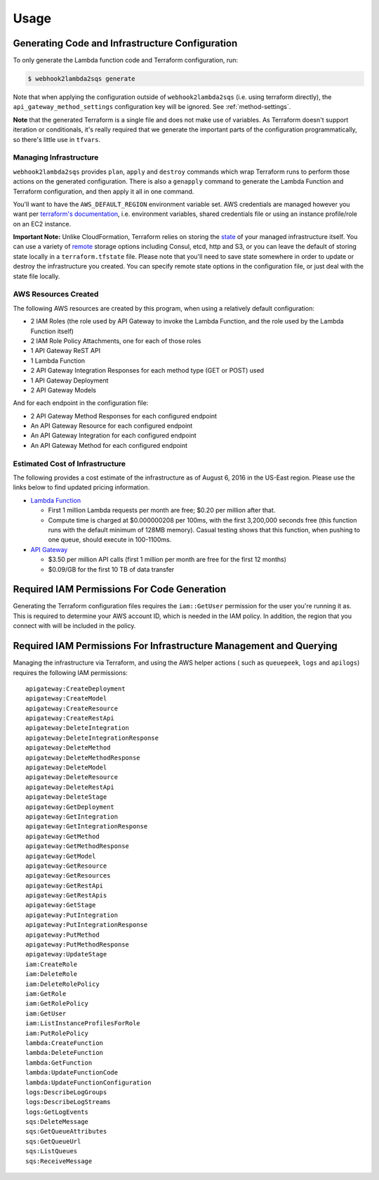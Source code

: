 .. _usage:

Usage
=====

Generating Code and Infrastructure Configuration
------------------------------------------------

To only generate the Lambda function code and Terraform configuration, run:

.. code-block:: bash

    $ webhook2lambda2sqs generate

Note that when applying the configuration outside of ``webhook2lambda2sqs`` (i.e. using terraform directly), the
``api_gateway_method_settings`` configuration key will be ignored. See :ref:`method-settings`.

**Note** that the generated Terraform is a single file and does not make use of
variables. As Terraform doesn't support iteration or conditionals, it's really
required that we generate the important parts of the configuration programmatically,
so there's little use in ``tfvars``.

Managing Infrastructure
+++++++++++++++++++++++

``webhook2lambda2sqs`` provides ``plan``, ``apply`` and ``destroy`` commands which
wrap Terraform runs to perform those actions on the generated configuration. There is
also a ``genapply`` command to generate the Lambda Function and Terraform configuration,
and then apply it all in one command.

You'll want to have the ``AWS_DEFAULT_REGION`` environment variable set. AWS
credentials are managed however you want per `terraform's documentation <https://www.terraform.io/docs/providers/aws/index.html>`_, i.e. environment variables, shared credentials
file or using an instance profile/role on an EC2 instance.

**Important Note:** Unlike CloudFormation, Terraform relies on storing the
`state <https://www.terraform.io/docs/state/index.html>`_ of your managed infrastructure
itself. You can use a variety of `remote <https://www.terraform.io/docs/state/remote/index.html>`_
storage options including Consul, etcd, http and S3, or you can leave the default
of storing state locally in a ``terraform.tfstate`` file. Please note that you'll
need to save state somewhere in order to update or destroy the infrastructure you
created. You can specify remote state options in the configuration file, or just
deal with the state file locally.

AWS Resources Created
+++++++++++++++++++++

The following AWS resources are created by this program, when using a relatively
default configuration:

* 2 IAM Roles (the role used by API Gateway to invoke the Lambda Function, and the role used by the Lambda Function itself)
* 2 IAM Role Policy Attachments, one for each of those roles
* 1 API Gateway ReST API
* 1 Lambda Function
* 2 API Gateway Integration Responses for each method type (GET or POST) used
* 1 API Gateway Deployment
* 2 API Gateway Models

And for each endpoint in the configuration file:

* 2 API Gateway Method Responses for each configured endpoint
* An API Gateway Resource for each configured endpoint
* An API Gateway Integration for each configured endpoint
* An API Gateway Method for each configured endpoint

Estimated Cost of Infrastructure
++++++++++++++++++++++++++++++++

The following provides a cost estimate of the infrastructure as of August 6,
2016 in the US-East region. Please use the links below to find updated pricing
information.

* `Lambda Function <https://aws.amazon.com/lambda/pricing/>`_

  * First 1 million Lambda requests per month are free; $0.20 per million after that.

  * Compute time is charged at $0.000000208 per 100ms, with the first 3,200,000
    seconds free (this function runs with the default minimum of 128MB memory). Casual
    testing shows that this function, when pushing to one queue, should execute in 100-1100ms.

* `API Gateway <https://aws.amazon.com/api-gateway/pricing/>`_

  * $3.50 per million API calls (first 1 million per month are free for the first 12 months)
  * $0.09/GB for the first 10 TB of data transfer

Required IAM Permissions For Code Generation
--------------------------------------------

Generating the Terraform configuration files requires the ``iam::GetUser``
permission for the user you're running it as. This is required to determine
your AWS account ID, which is needed in the IAM policy. In addition, the region
that you connect with will be included in the policy.

Required IAM Permissions For Infrastructure Management and Querying
-------------------------------------------------------------------

Managing the infrastructure via Terraform, and using the AWS helper actions (
such as ``queuepeek``, ``logs`` and ``apilogs``) requires the following IAM
permissions: ::

    apigateway:CreateDeployment
    apigateway:CreateModel
    apigateway:CreateResource
    apigateway:CreateRestApi
    apigateway:DeleteIntegration
    apigateway:DeleteIntegrationResponse
    apigateway:DeleteMethod
    apigateway:DeleteMethodResponse
    apigateway:DeleteModel
    apigateway:DeleteResource
    apigateway:DeleteRestApi
    apigateway:DeleteStage
    apigateway:GetDeployment
    apigateway:GetIntegration
    apigateway:GetIntegrationResponse
    apigateway:GetMethod
    apigateway:GetMethodResponse
    apigateway:GetModel
    apigateway:GetResource
    apigateway:GetResources
    apigateway:GetRestApi
    apigateway:GetRestApis
    apigateway:GetStage
    apigateway:PutIntegration
    apigateway:PutIntegrationResponse
    apigateway:PutMethod
    apigateway:PutMethodResponse
    apigateway:UpdateStage
    iam:CreateRole
    iam:DeleteRole
    iam:DeleteRolePolicy
    iam:GetRole
    iam:GetRolePolicy
    iam:GetUser
    iam:ListInstanceProfilesForRole
    iam:PutRolePolicy
    lambda:CreateFunction
    lambda:DeleteFunction
    lambda:GetFunction
    lambda:UpdateFunctionCode
    lambda:UpdateFunctionConfiguration
    logs:DescribeLogGroups
    logs:DescribeLogStreams
    logs:GetLogEvents
    sqs:DeleteMessage
    sqs:GetQueueAttributes
    sqs:GetQueueUrl
    sqs:ListQueues
    sqs:ReceiveMessage
